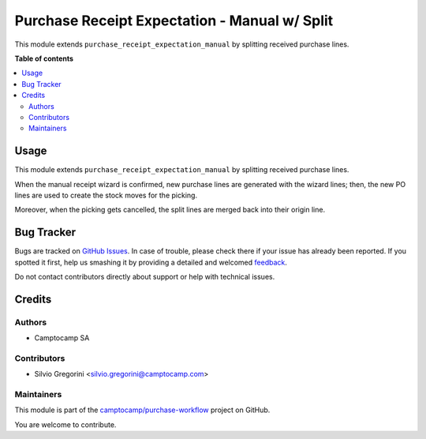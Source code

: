 ==============================================
Purchase Receipt Expectation - Manual w/ Split
==============================================

.. !!!!!!!!!!!!!!!!!!!!!!!!!!!!!!!!!!!!!!!!!!!!!!!!!!!!
   !! This file is generated by oca-gen-addon-readme !!
   !! changes will be overwritten.                   !!
   !!!!!!!!!!!!!!!!!!!!!!!!!!!!!!!!!!!!!!!!!!!!!!!!!!!!

.. |badge1| image:: https://img.shields.io/badge/maturity-Beta-yellow.png
    :target: https://odoo-community.org/page/development-status
    :alt: Beta
.. |badge2| image:: https://img.shields.io/badge/licence-AGPL--3-blue.png
    :target: http://www.gnu.org/licenses/agpl-3.0-standalone.html
    :alt: License: AGPL-3
.. |badge3| image:: https://img.shields.io/badge/github-camptocamp%2Fpurchase--workflow-lightgray.png?logo=github
    :target: https://github.com/camptocamp/purchase-workflow/tree/15.0-ADD-purchase_receipt_expectation_manual_split/purchase_receipt_expectation_manual_split
    :alt: camptocamp/purchase-workflow

|badge1| |badge2| |badge3| 

This module extends ``purchase_receipt_expectation_manual`` by splitting
received purchase lines.

**Table of contents**

.. contents::
   :local:

Usage
=====

This module extends ``purchase_receipt_expectation_manual`` by splitting
received purchase lines.

When the manual receipt wizard is confirmed, new purchase lines are generated
with the wizard lines; then, the new PO lines are used to create the stock
moves for the picking.

Moreover, when the picking gets cancelled, the split lines are merged back into
their origin line.

Bug Tracker
===========

Bugs are tracked on `GitHub Issues <https://github.com/camptocamp/purchase-workflow/issues>`_.
In case of trouble, please check there if your issue has already been reported.
If you spotted it first, help us smashing it by providing a detailed and welcomed
`feedback <https://github.com/camptocamp/purchase-workflow/issues/new?body=module:%20purchase_receipt_expectation_manual_split%0Aversion:%2015.0-ADD-purchase_receipt_expectation_manual_split%0A%0A**Steps%20to%20reproduce**%0A-%20...%0A%0A**Current%20behavior**%0A%0A**Expected%20behavior**>`_.

Do not contact contributors directly about support or help with technical issues.

Credits
=======

Authors
~~~~~~~

* Camptocamp SA

Contributors
~~~~~~~~~~~~

* Silvio Gregorini <silvio.gregorini@camptocamp.com>

Maintainers
~~~~~~~~~~~

This module is part of the `camptocamp/purchase-workflow <https://github.com/camptocamp/purchase-workflow/tree/15.0-ADD-purchase_receipt_expectation_manual_split/purchase_receipt_expectation_manual_split>`_ project on GitHub.

You are welcome to contribute.
